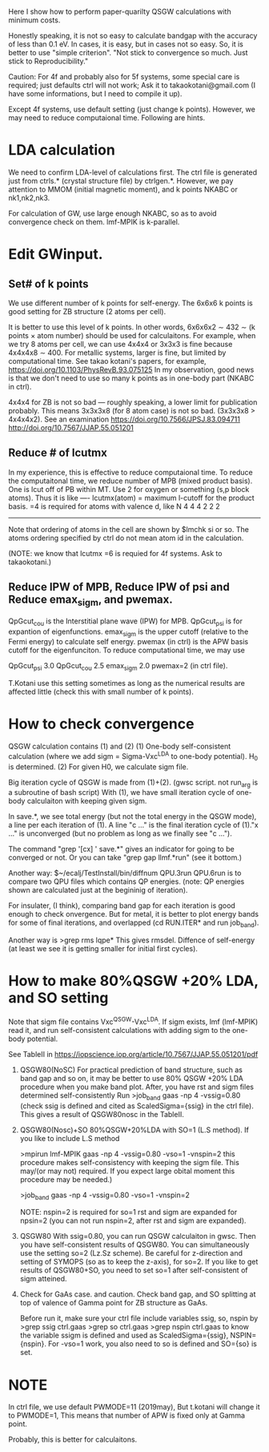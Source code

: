Here I show how to perform paper-quarilty QSGW calculations with minimum costs. 

Honestly speaking, it is not so easy to calculate bandgap with the accuracy of less than 0.1 eV. 
In cases, it is easy, but in cases not so easy. So, it is better to use "simple criterion".
"Not stick to convergence so much. Just stick to Reproducibility."

Caution: For 4f and probably also for 5f systems, some special
care is required; just defaults ctrl will not work; 
Ask it to takaokotani@gmail.com (I have some informations, but I need to compile it up).

Except 4f systems, use default setting (just change k points).
However, we may need to reduce computaional time. Following are hints.

* LDA calculation
 We need to confirm LDA-level of calculations first.
 The ctrl file is generated just from ctrls.* (crystal structure file)
 by ctrlgen.*. However, we pay attention to MMOM (initial magnetic moment), and k
 points NKABC or nk1,nk2,nk3.
 
 For calculation of GW, use large enough NKABC, so as to avoid
 convergence check on them. lmf-MPIK is k-parallel.


* Edit GWinput.
** Set# of k points
  We use different number of k points for self-energy.
  The 6x6x6 k points is good setting for ZB structure (2 atoms per cell).

  It is better to use this level of k points.
  In other words, 6x6x6x2 \sim 432 \sim (k points \times atom number)
  should be used for calculaitons.
  For example, when we try 8 atoms per cell, we can use 4x4x4 or 3x3x3
  is fine because 4x4x4x8 \sim 400.
  For metallic systems, larger is fine, but limited by computational
  time. See takao kotani's papers, for example, https://doi.org/10.1103/PhysRevB.93.075125
  In my observation, good news is that we don't need to use so many k
  points as in one-body part (NKABC in ctrl).

  4x4x4 for ZB is not so bad --- roughly speaking, a lower limit for
  publication probably. This means 3x3x3x8 (for 8 atom case) is not so bad. (3x3x3x8 > 4x4x4x2).
  See an examination 
  https://doi.org/10.7566/JPSJ.83.094711
  http://doi.org/10.7567/JJAP.55.051201

** Reduce # of lcutmx
  In my experience, this is effective to reduce computaional time.
  To reduce the computaitonal time, we reduce number of MPB  (mixed product basis).
  One is lcut off of PB within MT. Use 2 for oxygen or something (s,p block atoms). Thus it
  is like
 ----
 lcutmx(atom) = maximum l-cutoff for the product basis.  =4 is required for atoms with valence d, like N
 4 4 4 2 2 2 
 -----
 Note that ordering of atoms in the cell are shown by 
 $lmchk si 
 or so. The atoms ordering specified by ctrl do not mean atom id in
 the calculation.
 
 (NOTE: we know that lcutmx =6 is requied for 4f systems. Ask to  takaokotani.)

** Reduce IPW of MPB, Reduce IPW of psi and Reduce emax_sigm, and pwemax.
   QpGcut_cou is the Interstitial plane wave (IPW) for MPB. 
   QpGcut_psi is for expantion of eigenfunctions.
   emax_sigm is the upper cutoff (relative to the Fermi energy) to calculate self energy.
   pwemax (in ctrl) is the APW basis cutoff for the eigenfunciton.
   To reduce computational time, we may use

   QpGcut_psi 3.0
   QpGcut_cou 2.5
   emax_sigm 2.0
   pwemax=2 (in ctrl file).

   T.Kotani use this setting sometimes as long as the numerical
   results are affected little (check this with small number of k
   points).


 



   





* How to check convergence
QSGW calculation contains (1) and (2)
  (1) One-body self-consistent calculation 
      (where we add sigm = Sigma-Vxc^LDA to one-body potential).
      H_0 is determined.
  (2) For given H0, we calculate sigm file.

Big iteration cycle of QSGW is made from (1)+(2).
(gwsc script. not run_arg is a subroutine of bash script) 
With (1), we have small iteration cycle of one-body calculaiton with keeping given sigm.

In save.*, we see total energy (but not the total energy in the QSGW
mode), a line per each iteration of (1). A line "c ..." is the final
iteration cycle of (1)."x ..." is unconverged 
(but no problem as long as we finally see "c ...").

The command "grep '[cx] ' save.*" gives an indicator for 
going to be converged or not.
Or you can take "grep gap llmf.*run" (see it bottom.)

Another way:
$~/ecalj/TestInstall/bin/diffnum QPU.3run QPU.6run 
is to compare two QPU files which contains QP energies.
(note: QP energies shown are calculated just at the begininig of iteration).

For insulater, (I think), comparing band gap for each iteration 
is good enough to check onvergence. But for metal, it is better to plot energy bands
for some of final iterations, and overlapped (cd RUN.ITER* and run
job_band).

Another way is
>grep rms lqpe*
This gives rmsdel. Diffence of self-energy
(at least we see it is getting smaller for initial first cycles). 






* How to make 80%QSGW +20% LDA, and SO setting
  Note that sigm file contains Vxc^QSGW-Vxc^LDA.
  If sigm exists, lmf (lmf-MPIK) read it, and run self-consistent calculations
  with adding sigm to the one-body potential.

  See TableII in 
  https://iopscience.iop.org/article/10.7567/JJAP.55.051201/pdf

1. QSGW80(NoSC)
  For practical prediction of band structure, such as band gap and so
  on, it may be better to use 80% QSGW +20% LDA procedure when you
  make band plot. 
  After, you have rst and sigm files determined self-consistently
  Run 
  >job_band gaas -np 4 -vssig=0.80 
  (check ssig is defined and cited as
      ScaledSigma={ssig} 
   in the ctrl file).
  This gives a result of QSGW80nosc in the TableII.

2. QSGW80(Nosc)+SO 
   80%QSGW+20%LDA with SO=1 (L.S method).
   If you like to include L.S method 

  >mpirun lmf-MPIK gaas -np 4 -vssig=0.80 -vso=1 -vnspin=2
    this procedure makes self-consistency with keeping the sigm file. This may/(or may not) required.
     If you expect large obital moment this procedure may be needed.)

  >job_band gaas -np 4 -vssig=0.80 -vso=1 -vnspin=2

  NOTE: nspin=2 is required for so=1
  rst and sigm are expanded for npsin=2 (you can not run nspin=2, after rst and sigm are expanded).
  
3. QSGW80
  With ssig=0.80, you can run QSGW calculaiton in gwsc.
  Then you have self-consistent results of QSGW80.
  You can simultaneously use the setting so=2 (Lz.Sz scheme).
  Be careful for z-direction and setting of SYMOPS (so as to keep the z-axis), for so=2.
  If you like to get results of QSGW80+SO, you need to set so=1 after self-consistent of 
  sigm atteined.

4. Check for GaAs case. and caution.   
  Check band gap, and SO splitting at top of valence of Gamma point for
  ZB structure as GaAs.

  Before run it, make sure your ctrl file include variables ssig, so,
  nspin by   
  >grep ssig ctrl.gaas
  >grep so   ctrl.gaas
  >grep nspin ctrl.gaas
  to know the variable ssigm is defined and used as
  ScaledSigma={ssig}, NSPIN={nspin}.
  For -vso=1 work, you also need to so is defined and SO={so} is set.


* NOTE
 In ctrl file, we use default PWMODE=11 (2019may),
 But t.kotani will change it to PWMODE=1, 
 This means that number of APW is  fixed only at Gamma point.

 Probably, this is better for calculaitons.
